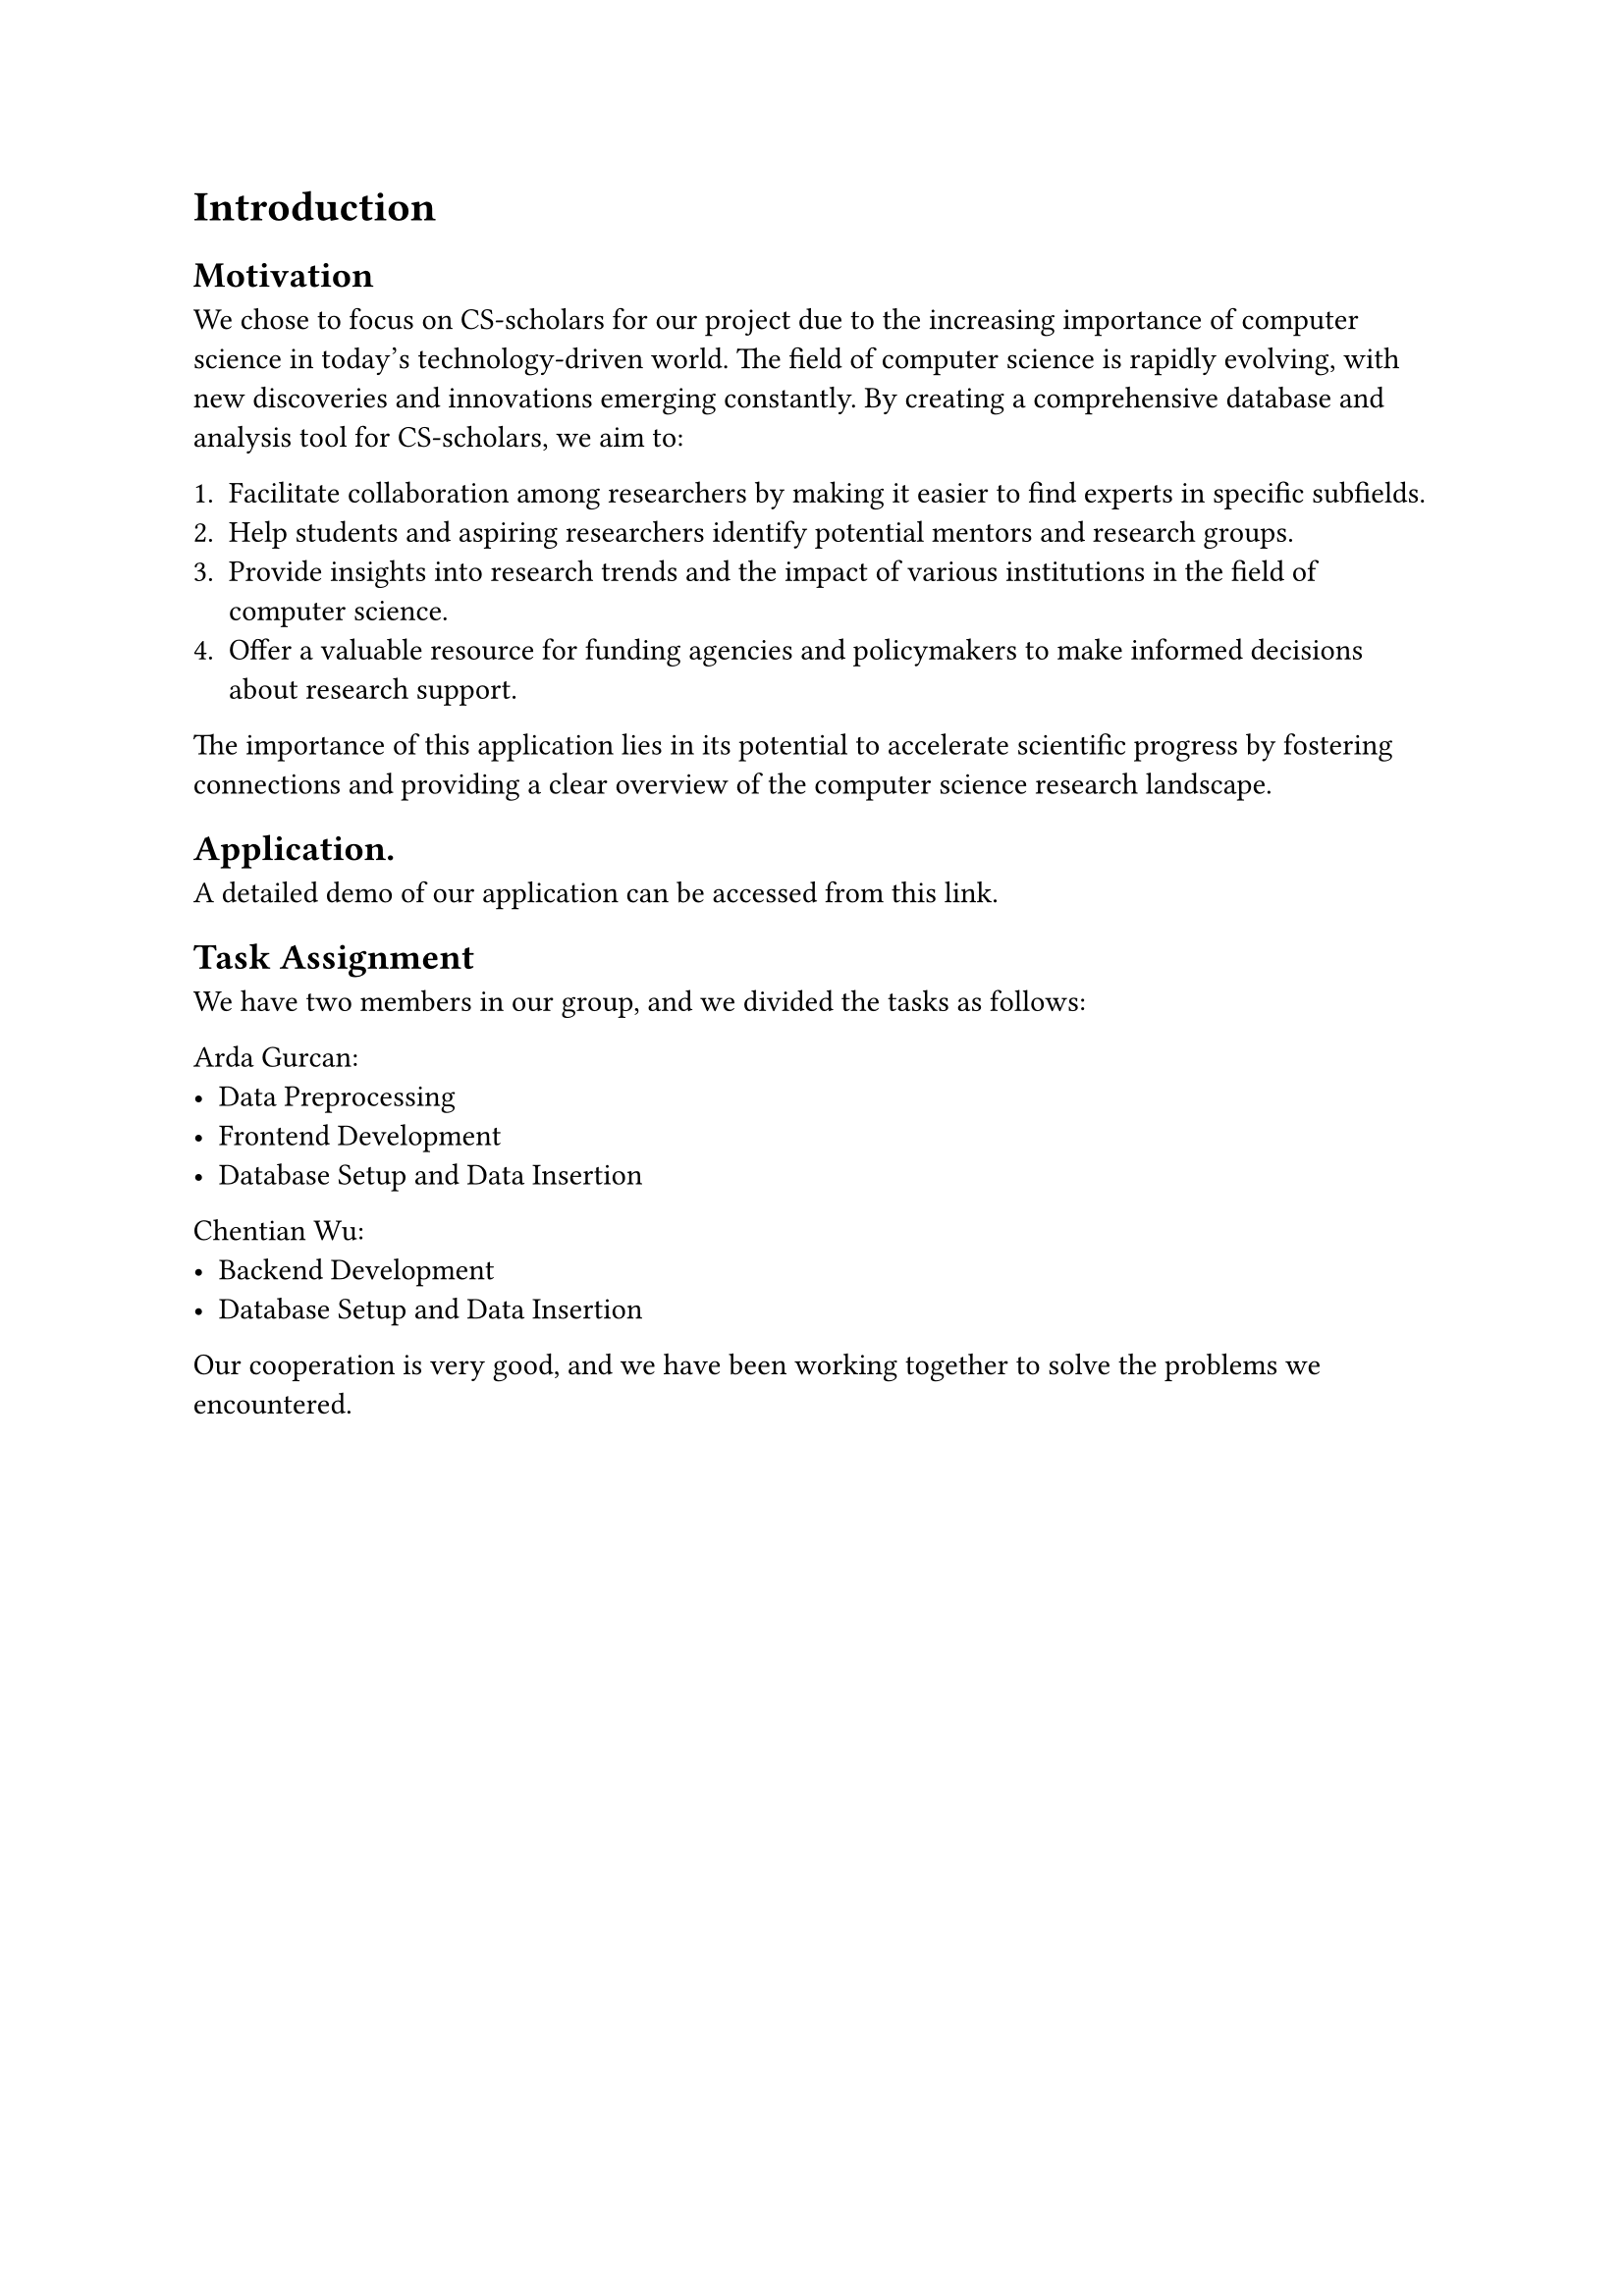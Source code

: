 = Introduction


== Motivation
We chose to focus on CS-scholars for our project due to the increasing importance of computer science in today's technology-driven world. The field of computer science is rapidly evolving, with new discoveries and innovations emerging constantly. By creating a comprehensive database and analysis tool for CS-scholars, we aim to:

1. Facilitate collaboration among researchers by making it easier to find experts in specific subfields.
2. Help students and aspiring researchers identify potential mentors and research groups.
3. Provide insights into research trends and the impact of various institutions in the field of computer science.
4. Offer a valuable resource for funding agencies and policymakers to make informed decisions about research support.

The importance of this application lies in its potential to accelerate scientific progress by fostering connections and providing a clear overview of the computer science research landscape.

== Application.

A detailed demo of our application can be accessed from #link(
  "https://www.youtube.com/watch?v=ILDfNDC0rio"
)[this link].

// TODO: Add a brief description of the application here.

== Task Assignment

We have two members in our group, and we divided the tasks as follows:

Arda Gurcan:
- Data Preprocessing
- Frontend Development
- Database Setup and Data Insertion
Chentian Wu:
- Backend Development
- Database Setup and Data Insertion

Our cooperation is very good, and we have been working together to solve the problems we encountered.